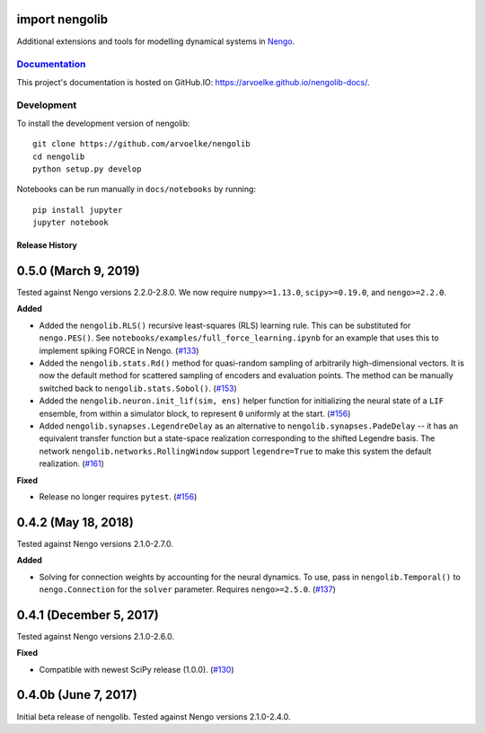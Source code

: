 .. image:: https://arvoelke.github.io/nengolib-docs/_static/logo.png
   :width: 64
   :height: 64
   :target: https://github.com/arvoelke/nengolib
   :alt: Nengolib Logo

.. image:: https://travis-ci.org/arvoelke/nengolib.svg?branch=master
   :target: https://travis-ci.org/arvoelke/nengolib
   :alt: Build Status

.. image:: https://codecov.io/github/arvoelke/nengolib/coverage.svg?branch=master
   :target: https://codecov.io/github/arvoelke/nengolib?branch=master
   :alt: Code Coverage

import nengolib
===============

Additional extensions and tools for modelling dynamical systems in
`Nengo <https://github.com/nengo/nengo>`__.


`Documentation <https://arvoelke.github.io/nengolib-docs/>`__
~~~~~~~~~~~~~~~~~~~~~~~~~~~~~~~~~~~~~~~~~~~~~~~~~~~~~~~~~~~~~

This project's documentation is hosted on GitHub.IO:
https://arvoelke.github.io/nengolib-docs/.


Development
~~~~~~~~~~~

To install the development version of nengolib::

    git clone https://github.com/arvoelke/nengolib
    cd nengolib
    python setup.py develop

Notebooks can be run manually in ``docs/notebooks`` by running::

    pip install jupyter
    jupyter notebook

***************
Release History
***************

0.5.0 (March 9, 2019)
=====================

Tested against Nengo versions 2.2.0-2.8.0.
We now require ``numpy>=1.13.0``, ``scipy>=0.19.0``, and ``nengo>=2.2.0``.

**Added**

- Added the ``nengolib.RLS()`` recursive least-squares (RLS)
  learning rule. This can be substituted for ``nengo.PES()``.
  See ``notebooks/examples/full_force_learning.ipynb`` for an
  example that uses this to implement spiking FORCE in Nengo.
  (`#133 <https://github.com/arvoelke/nengolib/pull/133>`_)
- Added the ``nengolib.stats.Rd()`` method for quasi-random sampling of
  arbitrarily high-dimensional vectors. It is now the default method for
  scattered sampling of encoders and evaluation points.
  The method can be manually switched back to ``nengolib.stats.Sobol()``.
  (`#153 <https://github.com/arvoelke/nengolib/pull/153>`_)
- Added the ``nengolib.neuron.init_lif(sim, ens)`` helper function
  for initializing the neural state of a ``LIF`` ensemble, from within
  a simulator block, to represent ``0`` uniformly at the start.
  (`#156 <https://github.com/arvoelke/nengolib/pull/156>`_)
- Added ``nengolib.synapses.LegendreDelay`` as an alternative to
  ``nengolib.synapses.PadeDelay`` -- it has an equivalent transfer function
  but a state-space realization corresponding to the shifted
  Legendre basis.
  The network ``nengolib.networks.RollingWindow`` support ``legendre=True``
  to make this system the default realization.
  (`#161 <https://github.com/arvoelke/nengolib/pull/161>`_)


**Fixed**

- Release no longer requires ``pytest``.
  (`#156 <https://github.com/arvoelke/nengolib/pull/156>`_)

0.4.2 (May 18, 2018)
====================

Tested against Nengo versions 2.1.0-2.7.0.

**Added**

- Solving for connection weights by accounting for the neural
  dynamics. To use, pass in ``nengolib.Temporal()`` to
  ``nengo.Connection`` for the ``solver`` parameter.
  Requires ``nengo>=2.5.0``.
  (`#137 <https://github.com/arvoelke/nengolib/pull/137>`_)

0.4.1 (December 5, 2017)
========================

Tested against Nengo versions 2.1.0-2.6.0.

**Fixed**

- Compatible with newest SciPy release (1.0.0).
  (`#130 <https://github.com/arvoelke/nengolib/pull/130>`_)

0.4.0b (June 7, 2017)
=====================

Initial beta release of nengolib.
Tested against Nengo versions 2.1.0-2.4.0.


